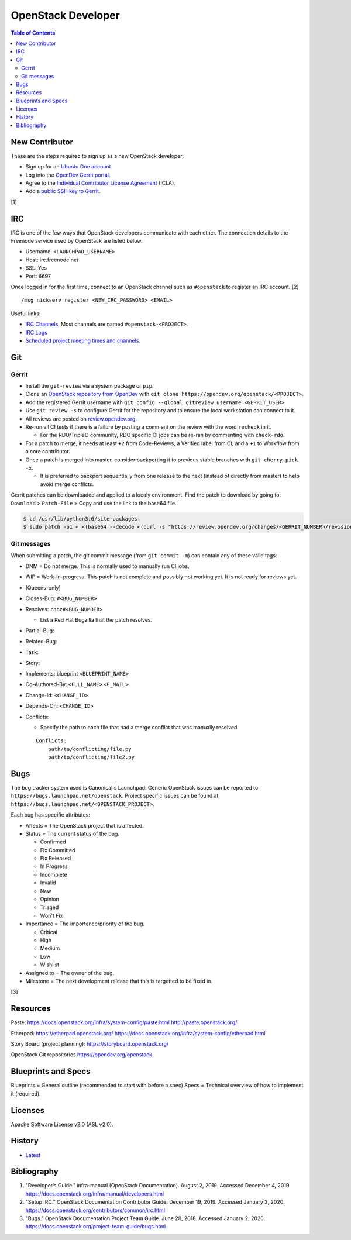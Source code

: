 OpenStack Developer
===================

.. contents:: Table of Contents

New Contributor
---------------

These are the steps required to sign up as a new OpenStack developer:

-  Sign up for an `Ubuntu One account <https://login.ubuntu.com/>`__.
-  Log into the `OpenDev Gerrit portal <https://review.opendev.org/>`__.
-  Agree to the `Individual Contributor License Agreement <https://review.opendev.org/#/settings/agreements>`__ (ICLA).
-  Add a `public SSH key to Gerrit <https://review.opendev.org/#/settings/ssh-keys>`__.

[1]

IRC
---

IRC is one of the few ways that OpenStack developers communicate with each other. The connection details to the Freenode service used by OpenStack are listed below.

-  Username: ``<LAUNCHPAD_USERNAME>``
-  Host: irc.freenode.net
-  SSL: Yes
-  Port: 6697

Once logged in for the first time, connect to an OpenStack channel such as ``#openstack`` to register an IRC account. [2]

::

   /msg nickserv register <NEW_IRC_PASSWORD> <EMAIL>

Useful links:

-  `IRC Channels <https://wiki.openstack.org/wiki/IRC>`__. Most channels are named ``#openstack-<PROJECT>``.
-  `IRC Logs <http://eavesdrop.openstack.org/irclogs/>`__
-  `Scheduled project meeting times and channels. <http://eavesdrop.openstack.org/>`__

Git
---

Gerrit
~~~~~~

-  Install the ``git-review`` via a system package or ``pip``.
-  Clone an `OpenStack repository from OpenDev <https://opendev.org/openstack>`__ with ``git clone https://opendev.org/openstack/<PROJECT>``.
-  Add the registered Gerrit username with ``git config --global gitreview.username <GERRIT_USER>``
-  Use ``git review -s`` to configure Gerrit for the repository and to ensure the local workstation can connect to it.
-  All reviews are posted on `review.opendev.org <https://review.opendev.org>`__.
-  Re-run all CI tests if there is a failure by posting a comment on the review with the word ``recheck`` in it.

   -  For the RDO/TripleO community, RDO specific CI jobs can be re-ran by commenting with ``check-rdo``.

-  For a patch to merge, it needs at least ``+2`` from Code-Reviews, a Verified label from CI, and a ``+1`` to Workflow from a core contributor.
-  Once a patch is merged into master, consider backporting it to previous stable branches with ``git cherry-pick -x``.

   -  It is preferred to backport sequentially from one release to the next (instead of directly from master) to help avoid merge conflicts.

Gerrit patches can be downloaded and applied to a localy environment. Find the patch to download by going to: ``Download`` > ``Patch-File`` > Copy and use the link to the base64 file.

.. code-block:: sh

   $ cd /usr/lib/python3.6/site-packages
   $ sudo patch -p1 < <(base64 --decode <(curl -s "https://review.opendev.org/changes/<GERRIT_NUMBER>/revisions/<COMMIT_HASH>/patch?download"))

Git messages
~~~~~~~~~~~~

When submitting a patch, the git commit message (from ``git commit -m``) can contain any of these valid tags:

-  DNM = Do not merge. This is normally used to manually run CI jobs.
-  WIP = Work-in-progress. This patch is not complete and possibly not working yet. It is not ready for reviews yet.
-  [Queens-only]
-  Closes-Bug: ``#<BUG_NUMBER>``
-  Resolves: ``rhbz#<BUG_NUMBER>``

   -  List a Red Hat Bugzilla that the patch resolves.

-  Partial-Bug:
-  Related-Bug:
-  Task:
-  Story:
-  Implements: blueprint ``<BLUEPRINT_NAME>``
-  Co-Authored-By: ``<FULL_NAME>`` ``<E_MAIL>``
-  Change-Id: ``<CHANGE_ID>``
-  Depends-On: ``<CHANGE_ID>``
-  Conflicts:

   -  Specify the path to each file that had a merge conflict that was manually resolved.

   ::

      Conflicts:
          path/to/conflicting/file.py
          path/to/conflicting/file2.py

Bugs
----

The bug tracker system used is Canonical's Launchpad. Generic OpenStack issues can be reported to ``https://bugs.launchpad.net/openstack``. Project specific issues can be found at ``https://bugs.launchpad.net/<OPENSTACK_PROJECT>``.

Each bug has specific attributes:

-  Affects = The OpenStack project that is affected.
-  Status = The current status of the bug.

   -  Confirmed
   -  Fix Committed
   -  Fix Released
   -  In Progress
   -  Incomplete
   -  Invalid
   -  New
   -  Opinion
   -  Triaged
   -  Won't Fix

-  Importance = The importance/priority of the bug.

   -  Critical
   -  High
   -  Medium
   -  Low
   -  Wishlist

-  Assigned to = The owner of the bug.
-  Milestone = The next development release that this is targetted to be fixed in.

[3]

Resources
---------

Paste:
https://docs.openstack.org/infra/system-config/paste.html
http://paste.openstack.org/

Etherpad:
https://etherpad.openstack.org/
https://docs.openstack.org/infra/system-config/etherpad.html

Story Board (project planning):
https://storyboard.openstack.org/

OpenStack Git repositories
https://opendev.org/openstack

Blueprints and Specs
--------------------

Blueprints = General outline (recommended to start with before a spec)
Specs = Technical overview of how to implement it (required).

Licenses
--------

Apache Software License v2.0 (ASL v2.0).

History
-------

-  `Latest <https://github.com/ekultails/rootpages/commits/master/src/openstack/developer.rst>`__

Bibliography
------------

1. "Developer’s Guide." infra-manual (OpenStack Documentation). August 2, 2019. Accessed December 4, 2019. https://docs.openstack.org/infra/manual/developers.html
2. "Setup IRC." OpenStack Documentation Contributor Guide. December 19, 2019. Accessed January 2, 2020. https://docs.openstack.org/contributors/common/irc.html
3. "Bugs." OpenStack Documentation Project Team Guide. June 28, 2018. Accessed January 2, 2020. https://docs.openstack.org/project-team-guide/bugs.html
